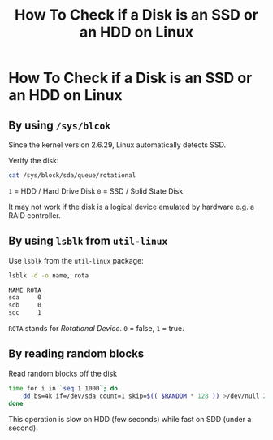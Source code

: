 #+title: How To Check if a Disk is an SSD or an HDD on Linux

* How To Check if a Disk is an SSD or an HDD on Linux

** By using ~/sys/blcok~
Since the kernel version 2.6.29, Linux automatically detects SSD.

Verify the disk:

#+begin_src bash
cat /sys/block/sda/queue/rotational
#+end_src

~1~ = HDD / Hard Drive Disk
~0~ = SSD / Solid State Disk

It may not work if the disk is a logical device emulated by hardware e.g. a RAID
controller.

** By using ~lsblk~ from ~util-linux~

Use ~lsblk~ from the ~util-linux~ package:

#+begin_src bash
lsblk -d -o name, rota
#+end_src
#+begin_src bash
NAME ROTA
sda     0
sdb     0
sdc     1
#+end_src

~ROTA~ stands for /Rotational Device/. ~0~ = false, ~1~ = true.

** By reading random blocks

Read random blocks off the disk

#+begin_src bash
time for i in `seq 1 1000`; do
    dd bs=4k if=/dev/sda count=1 skip=$(( $RANDOM * 128 )) >/dev/null 2>&1;
done
#+end_src

This operation is slow on HDD (few seconds) while fast on SDD (under a second).
